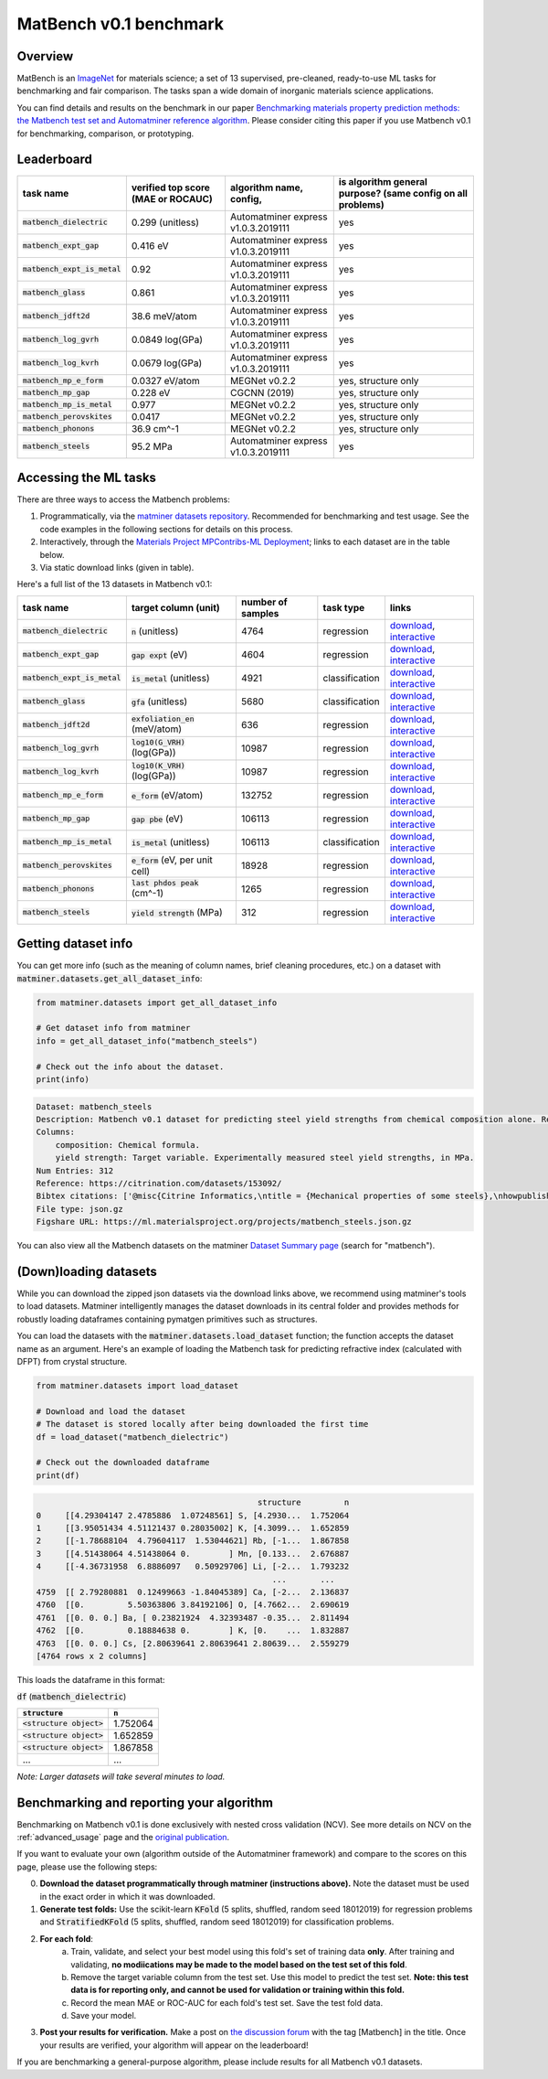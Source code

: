 MatBench v0.1 benchmark
===================

Overview
------------

MatBench is an `ImageNet <http://www.image-net.org>`_ for materials science; a
set of 13 supervised, pre-cleaned, ready-to-use ML tasks for benchmarking and fair comparison. The tasks span a wide domain of
inorganic materials science applications.

.. image:: _static/matbench_pie_charts.png
   :alt: matbench
   :align: center
   :width: 600px

You can find details and results on the benchmark in our paper
`Benchmarking materials property prediction methods: the Matbench test set and Automatminer reference algorithm <https://doi.org/10.1038/s41524-020-00406-3>`_. Please consider citing this paper if you use Matbench v0.1 for benchmarking, comparison, or prototyping.


Leaderboard
------------

.. list-table::
   :align: left
   :header-rows: 1

   * - task name
     - verified top score (MAE or ROCAUC)
     - algorithm name, config,
     - is algorithm general purpose? (same config on all problems)
   * - :code:`matbench_dielectric`
     - 0.299 (unitless)
     - Automatminer express v1.0.3.2019111
     - yes
   * - :code:`matbench_expt_gap`
     - 0.416 eV
     - Automatminer express v1.0.3.2019111
     - yes
   * - :code:`matbench_expt_is_metal`
     - 0.92
     - Automatminer express v1.0.3.2019111
     - yes
   * - :code:`matbench_glass`
     - 0.861
     - Automatminer express v1.0.3.2019111
     - yes
   * - :code:`matbench_jdft2d`
     - 38.6 meV/atom
     - Automatminer express v1.0.3.2019111
     - yes
   * - :code:`matbench_log_gvrh`
     - 0.0849 log(GPa)
     - Automatminer express v1.0.3.2019111
     - yes
   * - :code:`matbench_log_kvrh`
     - 0.0679 log(GPa)
     - Automatminer express v1.0.3.2019111
     - yes
   * - :code:`matbench_mp_e_form`
     - 0.0327 eV/atom
     - MEGNet v0.2.2
     - yes, structure only
   * - :code:`matbench_mp_gap`
     - 0.228 eV
     - CGCNN (2019)
     - yes, structure only
   * - :code:`matbench_mp_is_metal`
     - 0.977
     - MEGNet v0.2.2
     - yes, structure only
   * - :code:`matbench_perovskites`
     - 0.0417
     - MEGNet v0.2.2
     - yes, structure only
   * - :code:`matbench_phonons`
     - 36.9 cm^-1
     - MEGNet v0.2.2
     - yes, structure only
   * - :code:`matbench_steels`
     - 95.2 MPa
     - Automatminer express v1.0.3.2019111
     - yes


Accessing the ML tasks
-----------------------

There are three ways to access the Matbench problems:

1. Programmatically, via the `matminer datasets repository <https://hackingmaterials.lbl.gov/matminer/dataset_summary.html>`_. Recommended for benchmarking and test usage. See the code examples in the following sections for details on this process.
2. Interactively, through the `Materials Project MPContribs-ML Deployment <https://ml.materialsproject.org>`_; links to each dataset are in the table below.
3. Via static download links (given in table).


Here's a full list of the 13 datasets in Matbench v0.1:

.. list-table::
   :align: left
   :header-rows: 1

   * - task name
     - target column (unit)
     - number of samples
     - task type
     - links
   * - :code:`matbench_dielectric`
     - :code:`n` (unitless)
     - 4764
     - regression
     - `download <https://ml.materialsproject.org/projects/matbench_dielectric.json.gz>`_, `interactive <https://ml.materialsproject.org/projects/matbench_dielectric/>`_
   * - :code:`matbench_expt_gap`
     - :code:`gap expt` (eV)
     - 4604
     - regression
     - `download <https://ml.materialsproject.org/projects/matbench_expt_gap.json.gz>`_, `interactive <https://ml.materialsproject.org/projects/matbench_expt_gap/>`_
   * - :code:`matbench_expt_is_metal`
     - :code:`is_metal` (unitless)
     - 4921
     - classification
     - `download <https://ml.materialsproject.org/projects/matbench_expt_is_metal.json.gz>`_, `interactive <https://ml.materialsproject.org/projects/matbench_expt_is_metal/>`_
   * - :code:`matbench_glass`
     - :code:`gfa` (unitless)
     - 5680
     - classification
     - `download <https://ml.materialsproject.org/projects/matbench_glass.json.gz>`_, `interactive <https://ml.materialsproject.org/projects/matbench_glass/>`_
   * - :code:`matbench_jdft2d`
     - :code:`exfoliation_en` (meV/atom)
     - 636
     - regression
     - `download <https://ml.materialsproject.org/projects/matbench_jdft2d.json.gz>`_, `interactive <https://ml.materialsproject.org/projects/matbench_jdft2d/>`_
   * - :code:`matbench_log_gvrh`
     - :code:`log10(G_VRH)` (log(GPa))
     - 10987
     - regression
     - `download <https://ml.materialsproject.org/projects/matbench_log_gvrh.json.gz>`_, `interactive <https://ml.materialsproject.org/projects/matbench_log_gvrh/>`_
   * - :code:`matbench_log_kvrh`
     - :code:`log10(K_VRH)` (log(GPa))
     - 10987
     - regression
     - `download <https://ml.materialsproject.org/projects/matbench_log_kvrh.json.gz>`_, `interactive <https://ml.materialsproject.org/projects/matbench_log_kvrh/>`_
   * - :code:`matbench_mp_e_form`
     - :code:`e_form` (eV/atom)
     - 132752
     - regression
     - `download <https://ml.materialsproject.org/projects/matbench_mp_e_form.json.gz>`_, `interactive <https://ml.materialsproject.org/projects/matbench_mp_e_form/>`_
   * - :code:`matbench_mp_gap`
     - :code:`gap pbe` (eV)
     - 106113
     - regression
     - `download <https://ml.materialsproject.org/projects/matbench_mp_gap.json.gz>`_, `interactive <https://ml.materialsproject.org/projects/matbench_mp_gap/>`_
   * - :code:`matbench_mp_is_metal`
     - :code:`is_metal` (unitless)
     - 106113
     - classification
     - `download <https://ml.materialsproject.org/projects/matbench_mp_is_metal.json.gz>`_, `interactive <https://ml.materialsproject.org/projects/matbench_mp_is_metal/>`_
   * - :code:`matbench_perovskites`
     - :code:`e_form` (eV, per unit cell)
     - 18928
     - regression
     - `download <https://ml.materialsproject.org/projects/matbench_perovskites.json.gz>`_, `interactive <https://ml.materialsproject.org/projects/matbench_perovskites/>`_
   * - :code:`matbench_phonons`
     - :code:`last phdos peak` (cm^-1)
     - 1265
     - regression
     - `download <https://ml.materialsproject.org/projects/matbench_phonons.json.gz>`_, `interactive <https://ml.materialsproject.org/projects/matbench_phonons/>`_
   * - :code:`matbench_steels`
     - :code:`yield strength` (MPa)
     - 312
     - regression
     - `download <https://ml.materialsproject.org/projects/matbench_steels.json.gz>`_, `interactive <https://ml.materialsproject.org/projects/matbench_steels/>`_




Getting dataset info
--------------------

You can get more info (such as the meaning of column names, brief cleaning
procedures, etc.) on a dataset with :code:`matminer.datasets.get_all_dataset_info`:

.. code-block:: python

    from matminer.datasets import get_all_dataset_info

    # Get dataset info from matminer
    info = get_all_dataset_info("matbench_steels")

    # Check out the info about the dataset.
    print(info)


.. code-block:: text

    Dataset: matbench_steels
    Description: Matbench v0.1 dataset for predicting steel yield strengths from chemical composition alone. Retrieved from Citrine informatics. Deduplicated.
    Columns:
        composition: Chemical formula.
        yield strength: Target variable. Experimentally measured steel yield strengths, in MPa.
    Num Entries: 312
    Reference: https://citrination.com/datasets/153092/
    Bibtex citations: ['@misc{Citrine Informatics,\ntitle = {Mechanical properties of some steels},\nhowpublished = {\\url{https://citrination.com/datasets/153092/},\n}']
    File type: json.gz
    Figshare URL: https://ml.materialsproject.org/projects/matbench_steels.json.gz


You can also view all the Matbench datasets on the matminer
`Dataset Summary page <https://hackingmaterials.lbl.gov/matminer/dataset_summary.html>`_ (search
for "matbench").


(Down)loading datasets
-----------------------

While you can download the zipped json datasets via the download links above, we
recommend using matminer's tools to load datasets. Matminer intelligently manages the
dataset downloads in its central folder and provides methods for robustly loading dataframes containing
pymatgen primitives such as structures.

You can load the datasets with the :code:`matminer.datasets.load_dataset`
function; the function accepts the dataset name as an argument.
Here's an example of loading the Matbench task for predicting refractive index (calculated with
DFPT) from crystal structure.

.. code-block:: python

    from matminer.datasets import load_dataset

    # Download and load the dataset
    # The dataset is stored locally after being downloaded the first time
    df = load_dataset("matbench_dielectric")

    # Check out the downloaded dataframe
    print(df)


.. code-block:: text

                                                  structure         n
    0     [[4.29304147 2.4785886  1.07248561] S, [4.2930...  1.752064
    1     [[3.95051434 4.51121437 0.28035002] K, [4.3099...  1.652859
    2     [[-1.78688104  4.79604117  1.53044621] Rb, [-1...  1.867858
    3     [[4.51438064 4.51438064 0.        ] Mn, [0.133...  2.676887
    4     [[-4.36731958  6.8886097   0.50929706] Li, [-2...  1.793232
                                                     ...       ...
    4759  [[ 2.79280881  0.12499663 -1.84045389] Ca, [-2...  2.136837
    4760  [[0.         5.50363806 3.84192106] O, [4.7662...  2.690619
    4761  [[0. 0. 0.] Ba, [ 0.23821924  4.32393487 -0.35...  2.811494
    4762  [[0.         0.18884638 0.        ] K, [0.    ...  1.832887
    4763  [[0. 0. 0.] Cs, [2.80639641 2.80639641 2.80639...  2.559279
    [4764 rows x 2 columns]


This loads the dataframe in this format:

:code:`df` (:code:`matbench_dielectric`)

.. list-table::
   :align: left
   :header-rows: 1

   * - :code:`structure`
     - :code:`n`
   * - :code:`<structure object>`
     - 1.752064
   * - :code:`<structure object>`
     - 1.652859
   * - :code:`<structure object>`
     - 1.867858
   * - ...
     - ...


*Note: Larger datasets will take several minutes to load.*


Benchmarking and reporting your algorithm
-----------------------------------------

Benchmarking on Matbench v0.1 is done exclusively with nested cross validation
(NCV). See more details on NCV on the :ref:`advanced_usage` page and the `original publication <https://doi.org/10.1038/s41524-020-00406-3>`_.

If you want to evaluate your own (algorithm outside of the Automatminer framework) and compare to the scores on this page, please use the following steps:

0. **Download the dataset programmatically through matminer (instructions above).** Note the dataset must be used in the exact order in which it was downloaded.
1. **Generate test folds:** Use the scikit-learn :code:`KFold` (5 splits, shuffled, random seed 18012019) for regression problems and :code:`StratifiedKFold` (5 splits, shuffled, random seed 18012019) for classification problems.
2. **For each fold**:
    a. Train, validate, and select your best model using this fold's set of training data **only**. After training and validating, **no modiications may be made to the model based on the test set of this fold**.
    b. Remove the target variable column from the test set. Use this model to predict the test set. **Note: this test data is for reporting only, and cannot be used for validation or training within this fold.**
    c. Record the mean MAE or ROC-AUC for each fold's test set. Save the test fold data.
    d. Save your model.
3. **Post your results for verification.** Make a post on `the discussion forum <https://matsci.org/c/matminer/>`_ with the tag [Matbench] in the title. Once your results are verified, your algorithm will appear on the leaderboard!


If you are benchmarking a general-purpose algorithm, please include results for all Matbench v0.1 datasets.
